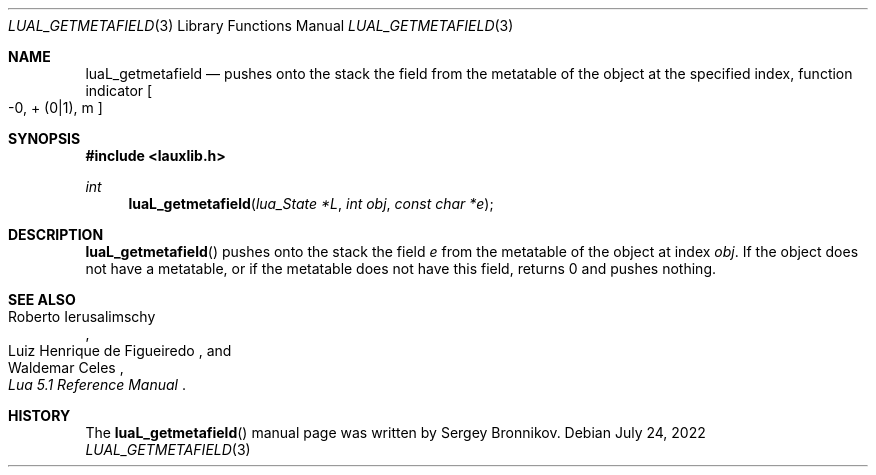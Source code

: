 .Dd $Mdocdate: July 24 2022 $
.Dt LUAL_GETMETAFIELD 3
.Os
.Sh NAME
.Nm luaL_getmetafield
.Nd pushes onto the stack the field from the metatable of the object at the
specified index, function indicator
.Bo -0, + Pq 0|1 ,
m
.Bc
.Sh SYNOPSIS
.In lauxlib.h
.Ft int
.Fn luaL_getmetafield "lua_State *L" "int obj" "const char *e"
.Sh DESCRIPTION
.Fn luaL_getmetafield
pushes onto the stack the field
.Fa e
from the metatable of the object at index
.Fa obj .
If the object does not have a metatable, or if the metatable does not have
this field, returns 0 and pushes nothing.
.Sh SEE ALSO
.Rs
.%A Roberto Ierusalimschy
.%A Luiz Henrique de Figueiredo
.%A Waldemar Celes
.%T Lua 5.1 Reference Manual
.Re
.Sh HISTORY
The
.Fn luaL_getmetafield
manual page was written by Sergey Bronnikov.
